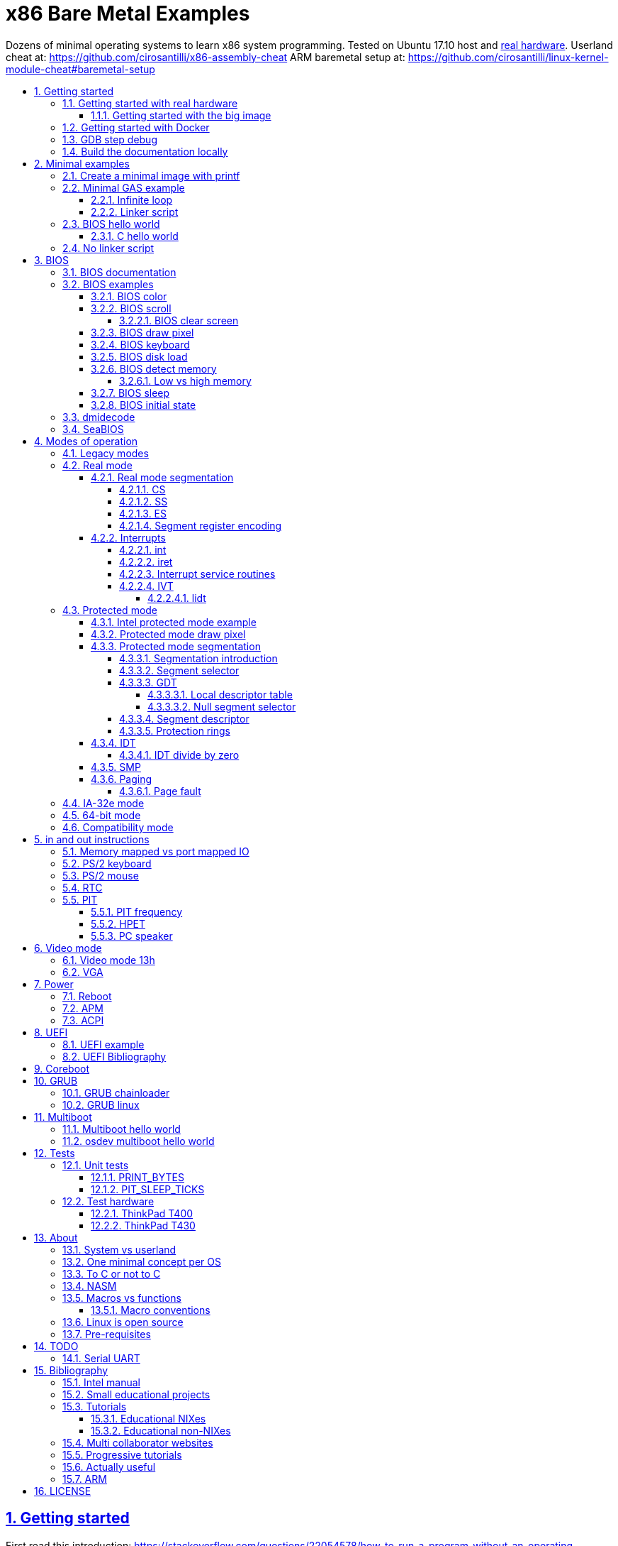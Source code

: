 = x86 Bare Metal Examples
:idprefix:
:idseparator: -
:sectanchors:
:sectlinks:
:sectnumlevels: 6
:sectnums:
:toc: macro
:toclevels: 6
:toc-title:

Dozens of minimal operating systems to learn x86 system programming. Tested on Ubuntu 17.10 host and <<test-hardware,real hardware>>. Userland cheat at: https://github.com/cirosantilli/x86-assembly-cheat ARM baremetal setup at: https://github.com/cirosantilli/linux-kernel-module-cheat#baremetal-setup

toc::[]

== Getting started

First read this introduction: https://stackoverflow.com/questions/22054578/how-to-run-a-program-without-an-operating-system/32483545#32483545

On Ubuntu:

....
./configure
make
....

Each `.S` file on the top-level is an operating system! It gets compiled to a corresponding `.img` file.

Run the default OS on QEMU:

....
./run
....

Run a given OS:

....
./run min
./run bios_one_char
....

Extensions are ignored for perfect tab completion, so all the following are equivalent:

....
./run min
./run min.
./run min.S
./run min.img
....

Use Bochs instead of QEMU:

....
./run bios_hello_world bochs
....

Then on the terminal start the simulation with:

....
c
....

https://stackoverflow.com/questions/6142925/how-can-i-use-bochs-to-run-assembly-code/32871939#32871939

=== Getting started with real hardware

Insert an USB, determine its device (`/dev/sdX`) with:

....
sudo lsblk
sudo fdisk -l
....

Pick the `.img` file that you wan to run and:

....
sudo dd if=bios_hello_world.img of=/dev/sdX
....

Then:

* insert the USB in a computer
* during boot, hit some special hardware dependant key, usually F12, Esc
* choose to boot from the USB

When you are done, just hit the power button to shutdown.

See: <<test-hardware>>

==== Getting started with the big image

Create a `big.img` that contains all examples that can be booted from GRUB:

....
make big.img
....

Now if you do:

....
sudo dd if=big.img of=/dev/sdX
....

you can test several examples with a single USB burn, which is much faster.

You can also try out the big image on QEMU for fun with:

....
qemu-system-i386 -hda big.img
....

You will also want to change the boot order to put the USB first from the F12 BIOS menu. This way you don't have to hit F12 like a madman every time.

TODO: boot sectors that load STAGE2 are not working with the big image chainloader. TODO why?

=== Getting started with Docker

If you don't have an Ubuntu box, this is an easy alternative:

....
sudo docker run -it --net=host ubuntu:14.04 bash
....

Then proceed normally in the guest: install packages, and build:

....
apt-get update
apt-get install git
git clone https://github.com/cirosantilli/x86-bare-metal-examples
cd x86-bare-metal-examples
./configure
make
....

To overcome the lack of GUI, we can use QEMU's VNC implementation instead of the default SDL, which is visible on the host due to `--net=host`:

....
qemu-system-i386 -hda main.img -vnc :0
....

and then on host:

....
sudo apt-get install vinagre
vinagre localhost:5900
....

=== GDB step debug

TODO get it working nicely:

....
./run bios_hello_world debug
....

This will only cover specifics, you have to know GDB debugging already.

How to have debug symbols: https://stackoverflow.com/questions/32955887/how-to-disassemble-16-bit-x86-boot-sector-code-in-gdb-with-x-i-pc-it-gets-tr/32960272#32960272 TODO implement here. Needs to point GDB to an ELF file in addition to the remote listen.

How to step over `int` calls: http://stackoverflow.com/questions/24491516/how-to-step-over-interrupt-calls-when-debugging-a-bootloader-bios-with-gdb-and-q

Single stepping until a given opcode can be helpful sometimes: https://stackoverflow.com/questions/14031930/break-on-instruction-with-specific-opcode-in-gdb/31249378#31249378

TODO: detect if we are on 16 or 32 bit automatically from control registers. Now I'm using 2 functions `16` and `32` to switch manually, but that sucks. The problem is that it's not possible to read them directly: http://stackoverflow.com/a/31340294/895245 If we had `cr0`, it would be easy to do with an `if cr0 & 1` inside a hook-stop.

TODO: Take segmentation offsets into account: http://stackoverflow.com/questions/10354063/how-to-use-a-logical-address-in-gdb

=== Build the documentation locally

....
make doc
xdg-open README.html
....

== Minimal examples

These are the first ones you should look at.

[[printf]]
=== Create a minimal image with printf

....
make -C printf run
....

Outcome: QEMU window opens up, prints a few boot messages, and hangs.

Our program itself does not print anything to the screen itself, just makes the CPU halt.

This example is generated with `printf` byte by byte: you can't get more minimal than this!

It basically consists of:

* byte 0: a `hlt` instruction
* bytes 1 through 509: zeroes, could be anything
* bytes 510 and 511: mandatory magic bytes `0xAA55`, which are required for BIOS to consider our disk.

=== Minimal GAS example

Minimal example that just halts the CPU without using our mini-library link:common.h[]:

....
./run min
....

Source: link:min.S[]

Outcome: QEMU window opens up, prints a few firmware messages, and hangs.

==== Infinite loop

Go into an infinite loop instead of using `hlt`:

....
./run infinite_loop
....

Source: link:infinite_loop.S[].

The outcome if visibly the same, but TODO: it likely wastes more energy in real hardware?

==== Linker script

This hello world, and most of our OSes use the linker script: link:linker.ld[]

This critical file determines the memory layout of our assembly, take some time to read the comments in that file and familiarize yourself with it.

The Linux kernel also uses linker scripts to setup its image memory layout, see for example: https://github.com/torvalds/linux/blob/v4.2/arch/x86/boot/setup.ld

=== BIOS hello world

Print `hello world` after the firmware messages:

....
./run bios_hello_world
....

Source: link:bios_hello_world.S[]

==== C hello world

Same output as <<bios-hello-world>>, but written in C:

....
cd c_hello_world
./run
....

Source: link:c_hello_world/[]

But keep in mind the following limitations and difficulties:

* single stage, so still limited to 512 bytes of code + data! TODO: it should be easy to solve that with <<bios-disk-load>>, send a pull request :-)
* use use GCC's `-m` which does not produce "real" 16 bit code, but rather 32-bit code with `0x66` and `0x67` prefixes: https://wiki.osdev.org/X86-64_Instruction_Encoding#Legacy_Prefixes
* setting up the initial state and the linker script is much harder and error prone than with assembly

Therefore, for most applications, you will just want to use <<multiboot>> instead, which overcomes all of those problems.

To disassemble the generated C code, try:

....
objdump -D -m i8086 main.elf
....

but note that it still contains references to 32-bit references, e.g.:

....
00007c17 <main>:
    7c17:       66 55                   push   %ebp
    7c19:       66 89 e5                mov    %esp,%ebp
    7c1c:       66 83 ec 10             sub    $0x10,%esp
....

This is because those instructions are modified by the prefix `0x66`, which makes them behave like 32-bit.

=== No linker script

Print `hello world` without using an explicit linker script:

....
make -C no-linker-script run
....

Sources:

* link:no-linker-script/Makefile[]
* link:no-linker-script/main.S[]

Uses the default host `ld` script, not an explicit one set with `-T`. Uses:

* `-tText`
* `.org` inside each assembly file
* `_start` must be present to avoid a warning, since the default linker script expects it

This is a hack, it can be more convenient for quick and dirty tests, but just don't use it.

== BIOS

The BIOS is one of the most well known firmwares in existence.

A firmware is a software a software that:

* runs before the OS / bootloader to do very low level setup
* usually closed source, provided by the vendor, and interacts with undocumented hardware APIs
* offers an API to the OS / bootloader, that allows you to do things like quick and dirty IO
* undistinguishable from an OS, except that is it usually smaller

BIOS is old, non-standardized, x86 omnipresent and limited.

<<uefi>> is the shiny new overbloated thing.

If you are making a serious OS, use it as little as possible.

BIOS Can only be used in <<real-mode>>.

BIOS functions are all accessed through the `int` instruction:

....
mov <function-id>, %ah
int <interrupt-id>
....

Function arguments are stored in other registers.

The interrupt IDs are traditionally in hex as:

....
10h
....

which is the same as `0x10`.

Each `interrupt-id` groups multiple functions with similar functions, e.g. `10h` groups functions with video related functionality.

Bibliography:

* https://en.wikipedia.org/wiki/BIOS
* http://wiki.osdev.org/BIOS

=== BIOS documentation

Does any official documentation or standardization exist?

* https://en.wikipedia.org/wiki/BIOS_interrupt_call#Interrupt_table
* http://www.ctyme.com/intr/int.htm Ralf Brown's Interrupt List. Everyone says that this is the ultimate unofficial compilation.
* https://en.wikipedia.org/wiki/INT_10H good quick summary
* http://www.scs.stanford.edu/nyu/04fa/lab/specsbbs101.pdf says little about interrupts, I don't understand it's scope.

=== BIOS examples

Print a single `@` character:

....
./run bios_putc
....

Source: link:bios_putc.S[]

Print a newline:

....
./run bios_newline
....

Source: link:bios_newline.S[]

Outcome:

....
hello
     world
....

Carriage returns are needed just like in old days:

....
./run bios_carriage_return
....

Source: link:bios_carriage_return.S[]

Outcome:

....
hello
world
....

Change the current cursor position:

....
./run bios_cursor_position
....

Source: link:bios_cursor_position.S[]

Outcome:

....
cb
....

==== BIOS color

Color codes: https://en.wikipedia.org/wiki/BIOS_color_attributes

Write a character N times with given color:

....
./run bios_color
....

Source: link:bios_color.S[]

Outcome:

....
bcd
....

where:

* `b` and `c` have red foreground, and green background
* `d` has the default color (gray on black)

Change the background color to red for the entire screen and print an `a` character:

....
./run bios_background
....

Source: link:bios_background.S[]

==== BIOS scroll

Scroll the screen:

....
./run bios_scroll
....

Source: link:bios_scroll.S[]

Outcome:

....
a
  c
 GG
   d
....

where `G` are empty green squares.

How it works:

Before scroll:

....
a
 b
  c
   d
....

We then choose to act on the rectangle with corners (1, 1) and (2, 2) given by `cx` and `dx`:

....
a
 XX
 YY
   d
....

and scroll that rectangle up by one line.

`Y` is then filled with the fill color green

===== BIOS clear screen

Subset of scroll:

....
./run bios_clear_screen
....

Source: link:bios_clear_screen.S[]

Outcome:

....
b
....

on red foreground, and the entire screen in green background, without any initial SeaBIOS messages.

==== BIOS draw pixel

Make the pixel at position (1, 1) clear red color (0Ch) in <<video-mode-13h>>:

....
./run bios_pixel
....

Source: link:bios_pixel.S[]

You may have to look a bit hard to see it.

Draw a line of such pixels:

....
./run bios_pixel_line
....

Source: link:bios_pixel_line.S[]

Advanced graphics!

==== BIOS keyboard

Get one character from the user via the keyboard, increment it by one, and print it to the screen, then halt:

....
./run bios_keyboard
....

Source: link:bios_keyboard.S[]

Type a bunch of characters and see them appear on the screen:

....
./run bios_keyboard_loop
....

Source: link:bios_keyboard_loop.S[]

Do try `Ctrl-key` combinations.

Bibliography: https://stackoverflow.com/questions/4113250/how-to-handle-keyboard-in-real-mode-through-bios-interrupts/32682518#32682518

==== BIOS disk load

Load a stage 2 from disk with `int 13h` and run it:

....
./run bios_disk_load
....

Source: link:bios_disk_load.S[]

Outcome:

....
a
....

This character was printed from stage 2.

Load two sectors instead of just one:

....
./run bios_disk_load2
....

Source: link:bios_disk_load2.S[]

Outcome:

....
ab
....

where `a` was printed from code on the first block, and `b` from code on the second block.

This shows that each sector is 512 bytes long.

GRUB 2.0 makes several calls to it under `grub-core/boot/i386/pc`.

TODO: not working on Bochs: `BOUND_GdMa: fails bounds test`.

But it does work on QEMU and <<thinkpad-t400>>.

Bibliography:

* https://en.wikipedia.org/wiki/INT_13H
* http://wiki.osdev.org/ATA_in_x86_RealMode_%28BIOS%29
* https://thiscouldbebetter.wordpress.com/2011/03/15/creating-a-bootable-program-in-assembly-language/
* http://stackoverflow.com/questions/19381434/cannot-read-disk-sectors-in-assembly-language
* http://stackoverflow.com/questions/15497842/read-a-sector-from-hard-drive-with-int-13h

==== BIOS detect memory

TODO failed attempt at detecting how big our memory is with `int 15h`:

....
./run bios_detect_memory
....

Source: link:bios_detect_memory.S[]

Seems to output trash currently.

This is important in particular so that you can start your stack there when you enter <<protected-mode>>, since the stack grows down.

In 16-bit mode, it does not matter much, since most modern machines have all addressable memory there, but in 32-bit protected it does, as our emulator usually does not have all 4Gb. And of course, 64-bit RAM is currently larger than the total RAM in the world.

`int 15` returns a list: each time you call it a new memory region is returned.

The format is not too complicated, and documented at: http://wiki.osdev.org/Detecting_Memory_%28x86%29#Detecting_Upper_Memory

* 8 bytes: base address of region.
* 8 bytes: length of region.
* 4 bytes: type or region. 1 for usable RAM.
* 4 bytes: some ACPI stuff that no one uses?

Bibliography: http://wiki.osdev.org/Detecting_Memory_%28x86%29

===== Low vs high memory

TODO example.

`int 15h` can detect low or high memory. How are they different?

==== BIOS sleep

Count to infinity, sleep one second between each count:

....
./run bios_sleep
....

Source: link:bios_sleep.S[]

Polls time counter that BIOS keeps up to date at `0x046C` with frequency 18.2Hz eighteen times.

Bibliography: https://stackoverflow.com/questions/9971405/how-to-display-a-number-on-the-screen-and-and-sleep-for-one-second-with-dos-x86/9973442#9973442

==== BIOS initial state

Check the initial state the firmware leaves us by printing the contents of several registers:

....
./run bios_initial_state
....

Source: link:bios_initial_state.S[]

Outcome:

....
ax = 00 00
bx = 00 00
cx = 00 00
dx = 80 00
cs = 00 00
ds = 00 00
es = 00 00
fs = 00 00
gs = 00 00
ss = 00 00
cr0 = 53 FF 00 F0
....

`dx` seems to be like the only interesting regular register: the firmware stores the value of the current disk number to help with `int 15h` there. Thus it usually contains `0x80`.

=== dmidecode

Get BIOS information. On host:

....
sudo dmidecode
....

Standardized by: https://en.wikipedia.org/wiki/Distributed_Management_Task_Force

TODO: how is it obtained at the low level?

Bibliography:

* http://stackoverflow.com/questions/20604644/how-to-check-the-bios-version-or-name-in-linux-through-command-prompt
* https://en.wikipedia.org/wiki/System_Management_BIOS SMBIOS

=== SeaBIOS

http://www.seabios.org/SeaBIOS

Open source x86 BIOS implementation.

Default BIOS for QEMU and KVM.

== Modes of operation

The x86 processor has a few modes, which have huge impact on how the processor works.

Covered on the <<intel-manual>> Volume 3. Specially useful is the "Figure 2-3. Transitions Among the Processor’s Operating Modes" diagram.

The modes are:

* Real-address, usually known just as "real mode"
* Protected
* System management
* IA-32e. Has two sub modes:
** Compatibility
** 64-bit
* Virtual-8086 Mode

Transition tables:

....
(all modes)
|
| Reset
|
v
+---------------------+
| Real address (PE=0) |
+---------------------+
^
|
| PE
|
v
+------------------------+
| Protected (PE=1, VM=0) |
+------------------------+
^                   ^
|                   |
|                   | VM
|                   |
v                   v
+--------------+    +---------------------+
| IA-32e       |    | Virtual-8086 (VM=1) |
+--------------+    +---------------------+
....

and:

....
+------------------------+
| System management mode |
+------------------------+
|          ^
|          |
| RSM      | SMI#
|          |
v          |
(All other modes)
....

The IA-32e transition is trickier, but clearly described on the <<intel-manual>> Volume 3 - 9.8.5 "Initializing IA-32e Mode":

____
Operating systems should follow this sequence to initialize IA-32e mode:

1. Starting from protected mode, disable paging by setting `CR0.PG = 0`. Use the `MOV CR0` instruction to disable paging (the instruction must be located in an identity-mapped page).
2. Enable physical-address extensions (PAE) by setting CR4.`PAE = 1`. Failure to enable PAE will result in a `#GP` fault when an attempt is made to initialize IA-32e mode.
3. Load `CR3` with the physical base address of the Level 4 page map table (PML4).
4. Enable IA-32e mode by setting `IA32_EFER.LME = 1`.
5. Enable paging by setting `CR0.PG = 1`. This causes the processor to set the `IA32_EFER.LMA` bit to 1. The `MOV CR0` instruction that enables paging and the following instructions must be located in an identity-mapped page (until such time that a branch to non-identity mapped pages can be effected).
____

=== Legacy modes

The term defined in the <<intel-manual>> Volume 3 - CHAPTER 2 "SYSTEM ARCHITECTURE OVERVIEW":

____
Real mode, protected mode, virtual 8086 mode, and system management mode. These are sometimes referred to as legacy modes.
____

In other words: anything except IA-32e and System management mode.

This further suggests that real, protected and virtual mode are not the main intended modes of operation.

=== Real mode

http://wiki.osdev.org/Real_Mode

The CPU starts in this mode after power up.

All our <<bios>> examples are in real mode.

It is possible to use 32-bit registers in this mode with the "Operand Size Override Prefix" `0x66`.

TODO is it possible to access memory above 1M like this:

....
mov $1, 0xF0000000
mov $1, (%eax)
....

http://stackoverflow.com/questions/6917503/is-it-possible-to-use-32-bits-registers-instructions-in-real-mode

==== Real mode segmentation

....
./run real_segmentation
....

Source: link:real_segmentation.S[]

Outcome:

....
AAAAAA
....

We access the character `A` with segments in 6 different ways:

* `ds`, with explicit and implicit segment syntax
* `es`, `fs`, `gs`, `ss`

Segment registers modify the addresses that instructions actually use as:

....
<segment> * 16 + <original-address>
....

This implies that:

* 20 bits of memory (1MB) instead of the 16 bits (256kB) that normally fits into registers. E.g., to address:
+
....
0x84000
....
+
we can use:
+
....
0x8000  (segment)
0x 4000 (address)
-------
0x84000
....
* most addresses can be encoded in multiple ways, e.g.:
+
....
0x100
....
+
can be encoded as either of:
+
** segment = `0x10`, address = `0`
** segment = `0`, address = `0x100`
** segment = `0x1`, address = `0xF0`

`fs` and `gs` are general purpose: they are not affected implicitly by any instructions. All others will be further exemplified.

===== CS

https://stackoverflow.com/questions/17777146/what-is-the-purpose-of-cs-and-ip-registers-in-intel-8086-assembly/33177253#33177253

Affects the code address pointer:

....
./run cs
....

Source: link:cs.S[]

Outcome:

....
00
01
02
....

`CS` is set with the `ljmp` instruction, and we use it to skip `.skip` zero gaps in the code.

===== SS

....
./run ss
....

Source: link:ss.S[]

Outcome:

....
0102
....

The second byte is 16 bytes after the first, and is accessed with `SP = 1`.

`SS` affects instructions that use `SP` such as `PUSH` and `POP`: those will actually use `16 * SS + SP` as the actual address.

===== ES

TODO: this does seem to have special properties as used by string instructions.

===== Segment register encoding

....
objdump -D -b binary -m i8086 segment_registers.img
....

shows that non `ds` encodings are achieved through a prefix:

....
20:   a0 63 7c                mov    0x7c63,%al
34:   26 a0 63 7c             mov    %es:0x7c63,%al
40:   64 a0 63 7c             mov    %fs:0x7c63,%al
4c:   65 a0 63 7c             mov    %gs:0x7c63,%al
58:   36 a0 63 7c             mov    %ss:0x7c63,%al
....

This makes `ds` the most efficient one for data access, and thus a good default.

==== Interrupts

Create an interrupt handler and handle an interrupt:

....
./run interrupt
....

Source: link:interrupt.S[]

Outcome:

....
ab
....

It works like this:

* print `a` an interrupt handler `0`
* jump back to main code
* print `b`

TODO: is STI not needed because this interrupt is not maskable?

Same with interrupt handler `1`:

....
./run interrupt1
....

Source: link:interrupt1.S[]

TODO understand: attempt to create an infinite loop that calls the interrupt from the handler:

....
./run interrupt_loop
....

Source: link:interrupt_loop.S[]

QEMU exits with:

....
Trying to execute code outside RAM or ROM at 0x000a0000
....

Handle a division by zero:

....
./run interrupt_zero_divide
....

Source: link:interrupt_zero_divide.S[]

TODO understand:

* expected outcome: prints values from 0 to `0xFFFF` in an infinite loop.
* actual outcome: stops at `0081`

Apparently when there is an exception, `iret` jumps back to the line that threw the exception itself, not the one after, which leads to the loop:

* https://stackoverflow.com/questions/33029457/what-to-do-in-interrupt-handler-for-divide-by-zero
* https://stackoverflow.com/questions/9151429/os-development-how-to-avoid-an-infinite-loop-after-an-exception-routine

But then why does it stop at `0081`? And if we set the initial value to `0x0090`, it just runs once.

===== int

* long jumps to the CS : IP found in the corresponding interrupt vector.
* pushes EFLAGS to let them be restored by iret?

===== iret

Jumps back to the next instruction to be executed before the interrupt came in.

Restores EFLAGS and other registers TODO which?

Vs `jmp`: http://stackoverflow.com/questions/10462884/must-iret-be-used-when-returning-from-an-interrupt

===== Interrupt service routines

Fancy name for the handler: http://wiki.osdev.org/Interrupt_Service_Routines

===== IVT

Interrupt vector table: https://wiki.osdev.org/IVT

The real mode in-memory table that stores the address for the handler for each interrupt.

In <<protected-mode>>, the analogous structure is the <<idt>>.

The base address is set in the interrupt descriptor table register (IDTR), which can be modified with the <<lidt>> instruction.

The default address is `0x0`.

The format of the table is:

....

IDTR -> +-----------------------+
0       |Address      (2 bytes) |
2       |Code segment (2 bytes) |
        +-----------------------+
        +-----------------------+
4 ----> |Address      (2 bytes) |
6       |Code segment (2 bytes) |
        +-----------------------+
        +-----------------------+
8 ----> |Address      (2 bytes) |
A       |Code segment (2 bytes) |
        +-----------------------+

...     ...
....

====== lidt

Set the value of the IDTR, and therefore set the base address of the <<ivt>>:

....
./run lidt
./run lidt2
./run lidt0
....

Sources:

* link:lidt.S[]
* link:lidt2.S[]
* link:lidt0.S[]

TODO not working.

Expected outcome:

....
ab
....

Actual outcome: infinite reboot loop.

Actual outcome if we comment out the `PUTC`:

* `lidt`: still infinite reboot loop
* `lidt2` and `lidt0`: halt apparently

I think I understand that `lidt` takes as input a memory address, and the memory at that address must contain:

* 2 bytes: total size of the IVT in bytes
* 4 bytes: base address of the IVT. Higher byte is ignored in real mode, since addresses are not 4 bytes long.

=== Protected mode

Print `hello world` in protected mode:

....
./run protected_mode
....

Source: link:protected_mode.S[]

Major changes from real mode:

* <<vga>> must be used for output since <<bios>> is not available in protected mode.
* <<protected-mode-segmentation,segmentation>> takes effect immediately, so we have to set the <<gdt>> up
* we have to encode instructions differently, thus a `.code32` is needed. 16-bit mode 32-bit instructions are encodable with a special prefix.

Bibliography:

* http://stackoverflow.com/questions/28645439/how-do-i-enter-32-bit-protected-mode-in-nasm-assembly Initially adapted from this.
* http://wiki.osdev.org/Journey_To_The_Protected_Land
* http://wiki.osdev.org/Protected_Mode
* https://github.com/chrisdew/xv6/blob/master/bootasm.S
* https://thiscouldbebetter.wordpress.com/2011/03/17/entering-protected-mode-from-assembly/ FASM based. Did not word on first try, but looks real clean.
* http://skelix.net/skelixos/tutorial02_en.html
* Linux kernel v4.12 `arch/x86/include/asm/segment.h`

==== Intel protected mode example

Source: link:intel-protected/[]

The <<intel-manual>> Volume 3 - 9.10 "INITIALIZATION AND MODE SWITCHING EXAMPLE" does contain an official example of how to go into protected mode.

However:

* the code is inside the PDF, which breaks all the formatting, so we have copied it here to this repo
* TODO there is no known tool that can actually compile that syntax... although MASM should be close:
** http://computer-programming-forum.com/46-asm/6d9e8b7acea2d4cc.htm
** http://coding.derkeiler.com/Archive/Assembler/alt.lang.asm/2005-12/msg00028.html
** https://groups.google.com/forum/#!topic/comp.lang.asm.x86/9UZPQWwv-mQ 1994 comp.lang.asm.x86 topic

How can those guys be in business? >:-)

==== Protected mode draw pixel

TODO do it.

Things get much more involved than in real mode: http://stackoverflow.com/questions/14419088/how-to-draw-a-pixel-on-the-screen-in-protected-mode-in-x86-assembly

==== Protected mode segmentation

TODO: get working:

....
./run segmentation
....

Source: link:segmentation.S[]

Expected outcome:

....
x
a
b
....

Actual outcome:

....
x
a
....

Example of the effect on a memory access of changing the segment base address.

Without segment manipulation, the output would be just: TODO

===== Segmentation introduction

First read the paging tutorial, and in particular: http://www.cirosantilli.com/x86-paging/#segmentation to get a feel for the type of register and data structure manipulation required to configure the CPU, and how segmentation compares to paging.

Segmentation modifies every memory access of a given segment by:

* adding an offset to it
* limiting how big the segment is

If an access is made at an offset larger than allowed an exception happens, which is like an interrupt, and gets handled by a previously registered handler.

Segmentation could be used to implement virtual memory by assigning one segment per program:

....
+-----------+--------+--------------------------+
| Program 1 | Unused | Program 2                |
+-----------+--------+--------------------------+
^           ^        ^                          ^
|           |        |                          |
Start1      End1     Start2                     End2
....

Besides address translation, the segmentation system also managed other features such as <<protection-rings>>. TODO: how are those done in 64-bit mode?

In Linux 32-bit for example, only two segments are used at all times: one at ring 0 for the kernel, and one another at privilege 3 for all user processes.

===== Segment selector

In protected mode, the segment registers `CS`, `DS`, `SS`, `ES`, `FS` and `GS` contain a data structure more complex than a simple address as in real mode, which contains a single number.

This 2 byte data structure is called a _segment selector_:

[options="header"]
|===
|Position (bits) |Size (bits) |Name |Description

|0
|2
|Request Privilege Level (RPL)
|Protection ring level, from 0 to 3.

|2
|1
|Table Indicator (TI)
a|
* 0: global descriptor table
* 1: local descriptor table

|3
|13
|Index
a|Index of the <<segment-descriptor>> to be used from the descriptor table.
|===

Like in real mode, this data structure is loaded on the registers with a regular `mov` mnemonic instruction.

Bibliography: <<intel-manual>> Volume 3 - 3.4.5 "Segment Descriptors".

===== GDT

Global descriptor table.

An in-memory array of <<segment-descriptor>> data structures:

The `Index` field of the <<segment-selector>> chooses which one of those segment descriptors is to be used.

The base address is set with the `lgdt` instruction, which loads from memory a 6 byte structure:

[options="header"]
|===
|Position (bytes) |Size (bytes) |Description

|0
|2
|Number of entries in the table

|2
|4
|Base address of the table
|===

Bibliography:

* https://en.wikipedia.org/wiki/Global_Descriptor_Table
* http://wiki.osdev.org/GDT

====== Local descriptor table

TODO vs global?

====== Null segment selector

<<intel-manual>> Volume 3 - 3.4.2 "Segment Selectors" says that we can't use the first entry of the GDT:

____
The first entry of the GDT is not used by the processor. A segment selector that points to this entry of the GDT (that is, a segment selector with an index of 0 and the TI flag set to 0) is used as a “null segment selector.” The processor does not generate an exception when a segment register (other than the CS or SS registers) is loaded with a null selector. It does, however, generate an exception when a segment register holding a null selector is used to access memory. A null selector can be used to initialize unused segment registers. Loading the CS or SS register with a null segment selector causes a general-protection exception (#GP) to be generated.
____

===== Segment descriptor

A data structure that is stored in the <<gdt>>.

Clearly described on the <<intel-manual>> Volume 3 - 3.4.5 "Segment Descriptors" and in particular Figure 3-8 "Segment Descriptor".

The Linux kernel v4.2 encodes it at: `arch/x86/include/asm/desc_defs.h` in `struct desc_struct`

===== Protection rings

https://stackoverflow.com/questions/18717016/what-are-ring-0-and-ring-3-in-the-context-of-operating-systems/44483439#44483439

TODO example. Jump to userspace, do something naughty, handler interrupt in kernel land.

==== IDT

Interrupt descriptor table.

Protected mode analogue to the <<ivt>>:

....
./run idt
....

Source: link:idt.S[]

Outcome:

....
int 0 handled
....

Handle interrupt 1 instead of 0:

....
./run idt1
....

Source: link:idt1.S[]

Outcome:

....
int 1 handled
....

Print `00000020\n` at `18.2 Hz` with the <<pit>>:

....
./run pit_protected
....

Source: link:pit_protected.S[]

Bibliography:

* https://wiki.osdev.org/Interrupt_Descriptor_Table
* https://en.wikipedia.org/wiki/Interrupt_descriptor_table
* http://www.jamesmolloy.co.uk/tutorial_html/4.-The%20GDT%20and%20IDT.html

The first 32 handlers are reserved by the processor and have predefined meanings, as specified in the <<intel-manual>> Volume 3 Table 3-3. "Intel 64 and IA-32 General Exceptions".

In the Linux kernel, https://github.com/torvalds/linux/blob/v4.2/arch/x86/entry/entry_64.S sets them all up: each `idtentry divide_error` call sets up a new one.

===== IDT divide by zero

Handle a division by zero:

....
./run idt_zero_divide
....

Source: link:idt_zero_divide.S[]

Outcome:

....
division by zero handled
....

Division by zero causes a Divide Error which Intel notes as `#DE`.

It is then handled by IDT 0.

DEs are not only for division by zero: they also happens on overflow. TODO example.

==== SMP

link:https://en.wikipedia.org/wiki/Symmetric_multiprocessing[Symmetric multiprocessing].

Verbose explanation: http://stackoverflow.com/questions/980999/what-does-multicore-assembly-language-look-like/33651438#33651438

Start multiple processors and make them interact:

....
./run smp
....

Source: link:smp.S[]

Outcome:

....
SMP started
....

Implies that SMP worked because a spinlock was unlocked by the second processor.

Try commenting out waking up the second processor and see it not get printed.

==== Paging

Verbose beginner's tutorial: http://www.cirosantilli.com/x86-paging/

Change page tables and observe how that affects memory accesses:

....
./run paging
....

Source: link:paging.S[]

Outcome:

....
00001234
00005678
....

Implies that paging worked because we printed and modified the same physical address with two different virtual addresses.

Requires <<protected-mode>>.

===== Page fault

Generate and handle a page fault:

....
./run page_fault
....

Source: link:page_fault.S[]

Outcome:

....
Page fault handled. Error code:
00000002
....

This is printed from a page fault handler that we setup an triggered by writing to an unmapped address.

=== IA-32e mode

Wikipedia seems to call it long mode: https://en.wikipedia.org/wiki/Long_mode

Contains two sub-modes: <<64-bit-mode>> and <<compatibility-mode>>.

This controlled by the `CS.L` bit of the segment descriptor.

It appears that it is possible for user programs to modify that during execution from userland: http://stackoverflow.com/questions/12716419/can-you-enter-x64-32-bit-long-compatibility-sub-mode-outside-of-kernel-mode

TODO vs <<protected-mode>>.

=== 64-bit mode

64-bit is the major mode of operation, and enables the full 64 bit instructions.

=== Compatibility mode

Compatibility mode emulates IA-32 and allows to run 32 and 16 bit code.

But 64 bit Linux and Windows don't seem to allow 16 bit code anymore?

* http://stackoverflow.com/questions/27868394/switch-from-64-bit-long-mode-to-32-bit-compatibility-mode-on-x64
* https://stackoverflow.com/questions/7829058/how-to-run-16-bit-code-on-32-bit-linux
* https://superuser.com/questions/140953/why-cant-a-64-bit-os-run-a-16-bit-application

Compatibility vs protected: https://stackoverflow.com/questions/20848412/modes-of-intel-64-cpu

== in and out instructions

x86 has dedicated instructions for certain IO operations: `in` and `out`.

These instructions take an IO address which identifies which hardware they will communicate to.

The IO ports don't seem to be standardized, like everything else: http://stackoverflow.com/questions/14194798/is-there-a-specification-of-x86-i-o-port-assignment

The Linux kernel wraps those instructions with the `inb` and `outb` family of instructions:

....
man inb
man outb
....

=== Memory mapped vs port mapped IO

Not all instruction sets have dedicated instructions such as `in` and `out` for IO.

In ARM for example, everything is done by writing to magic memory addresses.

The dedicated `in` and `out` approach is called "port mapped IO", and the approach of the magic addresses "memory mapp"

From an interface point of view, I feel that memory mapped is more elegant: port IO simply creates a second addresses space.

TODO: are there performance considerations when designing CPUs?

Bibliography: http://superuser.com/questions/703695/difference-between-port-mapped-and-memory-mapped-access

=== PS/2 keyboard

Whenever you press a key down or up, the keyboard hex scancode is printed to the screen:

....
./run ps2_keyboard
....

Source: link:ps2_keyboard.S[]

Uses the PS/2 keyboard controller on `in 60h`: http://wiki.osdev.org/%228042%22_PS/2_Controller

The `in` always returns immediately with the last keyboard keycode: we then just poll for changes and print only the changes.

Scancode tables: TODO: official specs?

* https://en.wikipedia.org/wiki/Scancode#PC_compatibles
* http://flint.cs.yale.edu/cs422/doc/art-of-asm/pdf/APNDXC.PDF

TODO do this with the interrupt table instead of `in`. Failed attempt at: link:interrupt_keyboard.S[]

=== PS/2 mouse

TODO create an example:

* http://wiki.osdev.org/Mouse_Input
* Random threads with source code, ah those OS devs:
** https://forum.osdev.org/viewtopic.php?t=10247
** https://forum.osdev.org/viewtopic.php?t=24277
* https://courses.engr.illinois.edu/ece390/books/labmanual/io-devices-mouse.html

I am so going to make a pixel drawing program with this.

=== RTC

Real Time Clock: https://en.wikipedia.org/wiki/Real-time_clock

Get wall time with precision of seconds every second:

....
./run rtc
....

Source: link:rtc.S[]

Sample outcome:

....
00 01 02 03 04 10
....

which means:

____
3rd April 2010, 02 hours 01 minute and 00 seconds.
____

Uses `out 70h` and `in 71h` to query the hardware.

This hardware must therefore use a separate battery to keep going when we turn off the computer or remove the laptop battery.

We can control the initial value in QEMU with the option:

....
qemu-system-x86_64 -rtc base='2010-04-03T02:01:00'
....

The RTC cannot give accuracy greater than seconds. For that, consider the <<pit>>, or the <<hpet>>.

Bibliography:

* http://wiki.osdev.org/RTC
* http://wiki.osdev.org/CMOS
* http://stackoverflow.com/questions/1465927/how-can-i-access-system-time-using-nasm
* https://github.com/torvalds/linux/blob/v4.2/arch/x86/kernel/rtc.c#L121

=== PIT

Programmable Interval Timer: https://en.wikipedia.org/wiki/Programmable_interval_timer

Superseded by the <<hpet>>.

Print `a\n` with the minimal frequency possible of `0x1234DD / 0xFFFF = 18.2 Hz`:

....
./run pit
....

Source: link:pit.S[]

Make the PIT generate a single interrupt instead of a frequency:

....
./run pit_once
....

Source: link:pit_once.S[]

Outcome:

....
a
....

TODO I think this counts down from the value value in channel 0, and therefore allows to schedule a single event in the future.

The PIT can generate periodic interrupts (or <<pc-speaker,sound>>!) with a given frequency to `IRQ0`, which on real mode maps to interrupt 8 by default.

Major application: interrupt the running process to allow the OS to schedule processes.

The PIT 3 channels that can generate 3 independent signals

* channel 0 at port `40h`: generates interrupts
* channel 1 at port `41h`: not to be used for some reason
* channel 2 at port `42h`: linked to the speaker to generate sounds

Port `43h` is used to control signal properties except frequency, which goes in the channel ports, for the 3 channels.

Bibliography:

* http://wiki.osdev.org/PIT
* https//en.wikipedia.org/wiki/Intel_8253 that is the circuit ID for the PIT.
* http://kernelx.weebly.com/programmable-interval-timer.html

==== PIT frequency

We don't control the frequency of the PIT directly, which is fixed at `0x1234DD`.

Instead, we control a frequency divisor. This is a classic type of discrete electronic circuit: https://en.wikipedia.org/wiki/Frequency_divider

The magic frequency comes from historical reasons to reuse television hardware according to link:https://wiki.osdev.org/Programmable_Interval_Timer[], which in turn is likely influenced by some physical properties of crystal oscillators.

The constant `1193181 == 0x1234DD` has 2 occurrences on Linux 4.16.

==== HPET

Newer <<pit>>.

TODO example.

* https://en.wikipedia.org/wiki/High_Precision_Event_Timer
* https://wiki.osdev.org/HPET

==== PC speaker

http://wiki.osdev.org/PC_Speaker

....
./run pc_speaker
....

Source: link:pc_speaker.S[]

Outcome: produces a foul noisy noise using the PC speaker hardware on `out 61h`

QEMU only plays the sound if we give it the option:

....
-soundhw pcspk
....

The beep just uses the <<pit>> Channel 2 to generate the frequency.

Extracted from: https://github.com/torvalds/linux/blob/v4.2/arch/x86/realmode/rm/wakemain.c#L38 The kernel has a Morse code encoder using it!

Bibliography:

* https://courses.engr.illinois.edu/ece390/books/labmanual/io-devices-speaker.html
* http://fly.srk.fer.hr/GDM/articles/sndmus/speaker1.html

== Video mode

There are several video modes.

Modes determine what interrupt functions can be used.

There are 2 main types of modes:

* text, where we operate character-wise
* video, operate byte-wise

Modes can be set with `int 0x10` and `AH = 0x00`, and get with `AH = 0x0F`

The most common modes seem to be:

* 0x01: 40x25 Text, 16 colors, 8 pages
* 0x03: 80x25 Text, 16 colors, 8 pages
* 0x13: 320x200 Graphics, 256 colors, 1 page

You can add 128 to the modes to prevent them from clearing the screen.

Taken from: https://courses.engr.illinois.edu/ece390/books/labmanual/graphics-int10h.html

A larger list: http://www.columbia.edu/~em36/wpdos/videomodes.txt

See also: http://wiki.osdev.org/How_do_I_set_a_graphics_mode

=== Video mode 13h

https://en.wikipedia.org/wiki/Mode_13h

Example at: <<bios-draw-pixel>>

Video Mode `13h` has: 320 x 200 Graphics, 256 colors, 1 page.

The color encoding is just an arbitrary palette that fits 1 byte, it is not split colors like R  R  R  G  G  G  B  B or anything mentioned at: https://en.wikipedia.org/wiki/8-bit_color. Related: http://stackoverflow.com/questions/14233437/convert-normal-256-color-to-mode-13h-version-color

=== VGA

* https://en.wikipedia.org/wiki/Video_Graphics_Array
* https://en.wikipedia.org/wiki/VGA-compatible_text_mode

TODO: what is it exactly?

BIOS cannot be used when we move into <<protected-mode>>, but we can use the VGA interface to get output out of our programs.

Have a look at the macros prefixed with `VGA_` inside link:common.h[].

== Power

=== Reboot

Infinite reboot loop on emulator!

....
./run reboot
....

Source: link:reboot.S[]

TODO why does it work?

Bibliography: http://stackoverflow.com/questions/32682152/how-to-reboot-in-x86-assembly-from-16-bit-real-mode

=== APM

Turn on and immediately shutdown the system closing QEMU:

....
./run apm_shutdown
....

Source: link:apm_shutdown.S[]

Fancier version copied from http://wiki.osdev.org/APM (TODO why is that better):

....
./run apm_shutdown2
....

Source: link:apm_shutdown2.S[]

Older than <<acpi>> and simpler.

By Microsoft in 1995. Spec seems to be in RTF format...

Can't find the URL. A Google cache: https://www.google.com/url?sa=t&rct=j&q=&esrc=s&source=web&cd=1&ved=0CB0QFjAAahUKEwj7qpLN_4XIAhWCVxoKHa_nAxY&url=http%3A%2F%2Fdownload.microsoft.com%2Fdownload%2F1%2F6%2F1%2F161ba512-40e2-4cc9-843a-923143f3456c%2FAPMV12.rtf&usg=AFQjCNHoCx8gHv-w08Dn_Aoy6Q3K3DLWRg&sig2=D_66xvI7Y2n1cvyB8d2Mmg

Bibliography:

* https://en.wikipedia.org/wiki/Advanced_Power_Management
* http://wiki.osdev.org/APM
* http://wiki.osdev.org/Shutdown
* http://stackoverflow.com/questions/21463908/x86-instructions-to-power-off-computer-in-real-mode
* http://stackoverflow.com/questions/678458/shutdown-the-computer-using-assembly
* http://stackoverflow.com/questions/3145569/how-to-power-down-the-computer-from-a-freestanding-environment

=== ACPI

TODO example

ACPI https://en.wikipedia.org/wiki/Advanced_Configuration_and_Power_Interface

Newer and better.

Now managed by the same group that manages UEFI.

Spec:

* current: http://uefi.org/specifications
* old: http://www.uefi.org/acpi/specs

== UEFI

https://en.wikipedia.org/wiki/Unified_Extensible_Firmware_Interface

Successor for <<bios>>.

All <<test-hardware,laptops I tested BIOS with>> had UEFI, so UEFI must have a BIOS emulation mode for backwards compatibility: https://www.howtogeek.com/56958/htg-explains-how-uefi-will-replace-the-bios/

Made by Intel, mostly MIT open source, which likely implies that vendors will hack away closed source versions.

link:https://mjg59.dreamwidth.org/10014.html[Matthew Garrett says] it is huge: larger than Linux without drivers.

Since it is huge, it inevitably contains bugs. Garret says that Intel sometimes does not feel like updating the firmware with bugfixes.

UEFI offers a large API comparable to what most people would call an operating system:

* https://software.intel.com/en-us/articles/uefi-application mentions a POSIX C library port
* https://lwn.net/Articles/641244/ mentions a Python interpreter port!

ARM is considering an implementation https://wiki.linaro.org/ARM/UEFI

=== UEFI example

....
make -C uefi run
....

TODO get a hello world program working:

* http://www.rodsbooks.com/efi-programming/hello.html Best source so far: allowed me to compile the hello world! TODO: how to run it now on QEMU and real hardware?
* https://fedoraproject.org/wiki/Using_UEFI_with_QEMU
* https://wiki.ubuntu.com/UEFI/OVMF
* https://github.com/tqh/efi-example

Running without image gives the UEFI shell, and a Linux kernel image booted fine with it: link:http://unix.stackexchange.com/a/228053/32558[], so we just need to generate the image.

The blob `uefi/ovmf.fd` IA32 r15214 was downloaded from: https://sourceforge.net/projects/edk2/files/OVMF/OVMF-IA32-r15214.zip/download TODO: automate building it from source instead, get rid of the blob, and force push it away from history. It seems that they have moved to GitHub at last: https://github.com/tianocore/tianocore.github.io/wiki/How-to-build-OVMF/e372aa54750838a7165b08bb02b105148e2c4190

=== UEFI Bibliography

* https://www.youtube.com/watch?v=V2aq5M3Q76U hardcore kernel dev Matthew Garrett saying how bad UEFI is
* https://wiki.archlinux.org/index.php/Unified_Extensible_Firmware_Interface
* http://wiki.osdev.org/UEFI

== Coreboot

TODO minimal examples.

https://en.wikipedia.org/wiki/Coreboot

https://www.coreboot.org

Open source hippie freedom loving cross platform firmware that attempts to replace BIOS and UEFI for the greater good of mankind.

== GRUB

link:grub/README.adoc[] TODO cleanup and exemplify everything in that file. Some hosty stuff needs to go out maybe.

=== GRUB chainloader

....
make -C grub/chainloader run
....

Outcome: you are left in an interactive GRUB menu with two choices:

* `hello-world`: go into a hello world OS
* `self +1`: reload ourselves, and almost immediately reload GRUB and fall on the same menu as before

This example illustrates the `chainloader` GRUB command, which just loads a boot sector and runs it: https://www.gnu.org/software/grub/manual/grub/html_node/chainloader.html

This is what you need to boot systems like Windows which GRUB does not know anything about: just point to their partition and let them do the job.

Both of the menu options are implemented with `chainloader`:

* `hello-world`:
+
Loads a given image file within the partition.
+
After build, `grub-mkrescue` creates a few filesystems, and `grub/chainloader/iso/boot/main.img` is placed inside one of those filesystems.
+
This illustrates GRUB's awesome ability to understand certain filesystem formats, and fetch files from them, thus allowing us to pick between multiple operating systems with a single filesystem.
+
It is educational to open up the generated `grub/chainloader/main.img` with the techniques described at https://askubuntu.com/questions/69363/mount-single-partition-from-image-of-entire-disk-device/673257#673257 to observe that the third partition of the image is a VFAT filesystem, and that it contains the `boot/main.img` image as a regular file.
* `self +1`: uses the syntax:
+
....
chainloader +1
....
+
which reloads the first sector of the current partition, and therefor ourselves.

TODO: why does it fail for hybrid ISO images? http://superuser.com/questions/154134/grub-how-to-boot-into-iso-partition#comment1337357_154271

=== GRUB linux

TODO get working.

OK, let's have some fun and do the real thing!

....
make -C grub/linux run
....

Expected outcome: GRUB menu with a single `Buildroot` entry. When you select it, a tiny pre-built Linux image boots from: https://github.com/cirosantilli/linux-kernel-module-cheat

Actual outcome: after selecting the entry, nothing shows on the screen. Even if we fix this, we will then also need to provide a rootfs somehow: the `initrd` GRUB command would be a simple method, that repo can also generate initrd images: https://github.com/cirosantilli/linux-kernel-module-cheat/tree/c06476bfc821659a4731d49e808f45e8c509c5e1#initrd Maybe have look under Buildroot `boot/grub2` and copy what they are doing there.

The GRUB command is of form:

....
linux /boot/bzImage root=/dev/sda1 console=tty1
....

so we see that the kernel boot parameters are passed right there, for example try to change the value of the `printk.time` parameter:

....
printk.time=y
....

and see how the dmesg times not get printed anymore.

== Multiboot

https://en.wikipedia.org/wiki/Multiboot_Specification

Standard created by GRUB for booting OSes.

Multiboot files are an extension of ELF files with a special header.

Advantages: GRUB does housekeeping magic for you:

* you can store the OS as a regular file inside a filesystem
* your program starts in 32-bit mode already, not 16 bit real mode
* it gets the available memory ranges for you

Disadvantages:

* more boilerplate

GRUB leaves the application into a well defined starting state.

It seems that Linux does not implement Multiboot natively, but GRUB supports it as an exception: http://stackoverflow.com/questions/17909429/booting-a-non-multiboot-kernel-with-grub2

=== Multiboot hello world

QEMU supports multiboot natively https://stackoverflow.com/questions/25469396/how-to-use-qemu-properly-with-multi-boot-headers/32550281#32550281:

....
make -C multiboot/hello-world run
....

which actually runs:

....
qemu-system-i386 -kernel 'main.elf'
....

where `main.elf` is the multiboot file we generated.

Outcome:

....
hello world
....

Or you can use `grub-mkrescue` to make a multiboot file into a bootable ISO or disk:

....
qemu-system-x86_64 -drive file=main.img,format=raw
....

The `main.img` file can also be burned to a USB and run on real hardware.

Example originally minimized from https://github.com/programble/bare-metal-tetris

This example illustrates the `multiboot` GRUB command: https://www.gnu.org/software/grub/manual/grub/html_node/multiboot.html

=== osdev multiboot hello world

We also track here the code from: link:http://wiki.osdev.org/Bare_Bones[]:

....
make -C multiboot/osdev run
....

Outcome:

....
hello world
....

This is interesting as it uses C as much as possible with some GAS where needed.

This should serve as a decent basis for starting a pet OS. But please don't, there are enough out there already :-)

== Tests

=== Unit tests

Tests for utilities defined in this repo, as opposed to x86 or external firmware concepts.

TODO: implement the function and enable this test: link:test_vga_print_bytes.S[]

==== PRINT_BYTES

Print several bytes in human readable form:

....
./run test_print_bytes
....

Source: link:test_print_bytes.S[]

Outcome:

....
40 41 42 43 44 45 46 47
48 49 4A 4B 4C 4D 4E 4F
50
....

==== PIT_SLEEP_TICKS

Print `a\n` with frequency 2Hz:

....
./run test_pit_sleep_ticks
....

Source: link:test_pit_sleep_ticks.S[]

Same but in protected mode:

....
./run test_pit_sleep_protected
....

Source: link:test_pit_sleep_protected.S[]

=== Test hardware

==== ThinkPad T400

Most of this repo was originally tested on a link:https://www.cnet.com/products/lenovo-thinkpad-t400/specs/[Lenovo ThinkPad T400].

Unfortunately it broke and I threw it away, and I didn't write down the exact specs before doing so, notably the bootloader version.

==== ThinkPad T430

Then, when I moved to a new ThinkPad, I tested some of the examples on the link:https://www.cnet.com/products/lenovo-thinkpad-t400/specs/[Lenovo ThinkPad T430] I originally used to write this :-)

Firmware: UEFI BIOS 1.16.

== About

=== System vs userland

This repository covers only things that can only be done from ring 0 (system) and not ring 3 (userland).

Ring 3 is covered at: https://github.com/cirosantilli/x86-assembly-cheat

An overview of rings 0 and 3 can be found at: https://stackoverflow.com/questions/18717016/what-are-ring-0-and-ring-3-in-the-context-of-operating-systems/44483439#44483439

=== One minimal concept per OS

There are a few tutorials that explain how to make an operating system and give examples of increasing complexity with more and more functionality added.

This is not one of them.

The goal of this repository is to use the minimal setup possible to be able to observe _a single_ low-level programming concept for each minimal operating system we create.

This is not meant provide a template from which you can write a real OS, but instead to illustrate how those low-level concepts work in isolation, so that you can use that knowledge to implement operating systems or drivers.

Minimal examples are useful because it is easier to observe the requirements for a given concept to be observable.

Another advantage is that it is easier to DRY up minimal examples (here done simply through `#include` and macros), which is much harder on progressive OS template tutorials, which tend to repeat big chunks of code between the examples.

=== To C or not to C

Using C or not is a hard choice.

It does make it much easier to express higher level ideas, and gives portability.

But in the end, it increases the complexity that one has to understand, so we've stayed away from it.

=== NASM

....
cd nasm/
./run bios_hello_world
....

Source: link:nasm/bios_hello_world.asm[]

While NASM is a bit more convenient than GAS to write a boot sector, I think it is just not worth it.

When writing an OS in C, we are going to use GCC, which already uses GAS. So it's better to reduce the number of assemblers to one and stick to GAS only.

Right now, this directory is not very DRY since NASM is secondary to me, so it contains mostly some copy / paste examples.

On top of that, GAS also supports other architectures besides x86, so learning it is more useful in that sense.

=== Macros vs functions

Using macros for now on link:common.h[] instead of functions because it simplifies the linker script.

But the downsides are severe:

* no symbols to help debugging. TODO: I think there are assembly constructs for that.
* impossible to step over method calls: you have to step into everything. TODO: `until`?
* larger output, supposing I can get linker gc for unused functions working, see `--gc-section`, which is for now uncertain.
+
If I can get this working, I'll definitely move to function calls.
+
The problem is that if I don't, every image will need a stage 2 loader. That is not too serious though, it could be added to the `BEGIN`.
+
It seems that `ld` can only remove sections, not individual symbols: http://stackoverflow.com/questions/6687630/c-c-gcc-ld-remove-unused-symbols With GCC we can use `-ffunction-sections -fdata-sections` to quickly generate a ton of sections, but I don't thing GAS supports that...

==== Macro conventions

Every "function-like macro" in link:common.h[] must maintain the state of general purpose registers.

Flags are currently not maintained.

`%sp` cannot be used to pass most arguments.

We don't care about setting `%bp` properly at the moment.

=== Linux is open source

Always try looking into the Linux kernel to find how those CPU capabilities are used in a "real" OS.

=== Pre-requisites

OS dev is one of the most insanely hard programming tasks a person can undertake, and will push your knowledge of several domains to the limit.

Knowing the following will help a lot:

* userland x86 assembly: https://github.com/cirosantilli/assembly-cheat
* compilation, linking and ELF format basics
* GDB debugging

While it is possible to learn those topics as you go along, and it is almost certain that you will end up learning more about them, we will not explain them here in detail.

== TODO

=== Serial UART

* https://stackoverflow.com/questions/22571379/intel-galileo-bare-metal-uart
* https://stackoverflow.com/questions/27594297/how-to-print-a-string-to-the-terminal-in-x86-64-assembly-nasm-without-syscall

This would open up:

* gem5 benchmarking and exploration, currently blocked on https://stackoverflow.com/questions/50364863/how-to-get-graphical-gui-output-and-user-touch-keyboard-mouse-input-in-a-ful/50364864#50364864
* automated unit tests. Ha, like I'm gonna be that dilligent!

== Bibliography

=== Intel manual

We are interested mostly in the "Intel Manual Volume 3 System Programming Guide", where system programming basically means "OS stuff" or "bare metal" as opposed to userland present in the other manuals.

This repository quotes by default the following revision: 325384-056US September 2015 https://web.archive.org/web/20151025081259/http://www.intel.com/content/dam/www/public/us/en/documents/manuals/64-ia-32-architectures-software-developer-system-programming-manual-325384.pdf

=== Small educational projects

Fun, educational and useless:

* https://github.com/programble/bare-metal-tetris tested on Ubuntu 14.04. Just works.
+
Has Multiboot and El Torito. Uses custom linker script.
+
Almost entirely in C `-nostdlib`, with very few inline `asm` commands, and a small assembly entry point. So a good tutorial in how to do the bridge.
* https://github.com/daniel-e/tetros Tetris that fits into bootloader.
* https://github.com/arjun024/mkeykernel, https://github.com/arjun024/mkernel
+
Worked, but bad build system: not `Makefile` or `.gitignore`.
* https://github.com/Overv/MineAssemble

The following did not work on my machine out of the box:

* https://github.com/apparentlymart/ToyOS
* https://github.com/rde1024/toyos

=== Tutorials

* https://farid.hajji.org/en/blog/46-hello-world-on-the-bare-metal
* https://arobenko.gitbooks.io/bare_metal_cpp/content/

==== Educational NIXes

One complexity order above the minimal tutorials, one below actual kernels

* http://www.xinu.cs.purdue.edu/
* https://pdos.csail.mit.edu/6.828/2014/xv6.html
* https://en.wikipedia.org/wiki/MINIX, influenced Linux

==== Educational non-NIXes

* https://github.com/intermezzOS/book
* https://github.com/flosse/rust-os-comparison

=== Multi collaborator websites

* osdev.org is a major source for this.
** http://wiki.osdev.org/C%2B%2B_Bare_Bones
** http://wiki.osdev.org/Text_UI
** http://wiki.osdev.org/GUI
* http://www.osdever.net/
* https://courses.engr.illinois.edu/ece390/books/labmanual/index.html Illinois course from 2004

=== Progressive tutorials

* http://www.jamesmolloy.co.uk/tutorial_html/index.html
+
Highly recommended.
+
Multiboot based kernels of increasing complexity, one example builds on the last one. Non DRY as a result.
+
Cleaned up source code: https://github.com/cirosantilli/jamesmolloy-kernel-development-tutorials
+
Well known bugs: http://wiki.osdev.org/James_Molloy's_Tutorial_Known_Bugs That's what happens when you don't use GitHub.
+
Good tutorials, author seems to master the subject.
+
But he could learn more about version control and build automation: source code inside ugly tar.gz with output files.
* https://sourceforge.net/p/oszur11/code/ci/master/tree/
+
GitHub mirror: https://github.com/cirosantilli/oszur11-operating-system-examples
+
Several examples of increasing complexity. Found at: http://stackoverflow.com/questions/7130726/writing-a-hello-world-kernel
+
Just works, but examples are non-minimal, lots of code duplication and blobs. There must be around 20 El Torito blobs in that repo.
+
Multiboot based.
* https://github.com/SamyPesse/How-to-Make-a-Computer-Operating-System
* http://www.brokenthorn.com/Resources/OSDevIndex.html
* http://skelix.net/skelixos/index_en.html
+
Cleaned up version: https://github.com/cirosantilli/skelix-os
+
Not tested yet.
+
GAS based, no multiboot used.
* https://github.com/littleosbook/littleosbook

=== Actually useful

These are not meant as learning resources but rather as useful programs:

* https://github.com/scanlime/metalkit A more automated / general bare metal compilation system. Untested, but looks promising.
* Python without an "OS": https://us.pycon.org/2015/schedule/presentation/378/

=== ARM

A list of ARM bare metal resources can be found at: https://github.com/cirosantilli/arm-assembly-cheat/tree/117f5d7d3458c028275ce112725f2e36f594f13c#bare-metal

== LICENSE

Copyright Ciro Santilli http://www.cirosantilli.com/

https://www.gnu.org/licenses/gpl-3.0.txt[GPL v3] for executable computer program usage.

https://creativecommons.org/licenses/by-sa/4.0/[CC BY-SA v4] for human consumption usage in learning material, e.g. `.md` files, source code comments, using source code excerpts in tutorials. Recommended attribution:

* Single file adaptations:
+
....
Based on https://github.com/cirosantilli/x86-bare-metal-examples/blob/<commit-id>/path/to/file.md under CC BY-SA v4
....
* Multi-file adaptations:
+
....
Based on https://github.com/cirosantilli/x86-bare-metal-examples/tree/<commit-id> under CC BY-SA v4
....

If you want to use this work under a different license, contact the copyright owner, and he might make a good price.
